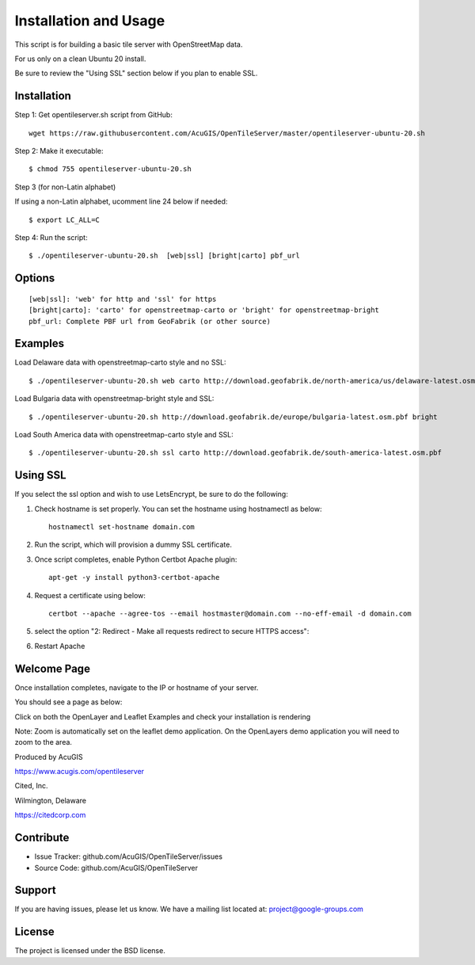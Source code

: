 Installation and Usage
===========================

This script is for building a basic tile server with OpenStreetMap data.

For us only on a clean Ubuntu 20 install.

Be sure to review the "Using SSL" section below if you plan to enable SSL.

Installation
------------

Step 1: Get opentileserver.sh script from GitHub::

    wget https://raw.githubusercontent.com/AcuGIS/OpenTileServer/master/opentileserver-ubuntu-20.sh

Step 2: Make it executable::

    $ chmod 755 opentileserver-ubuntu-20.sh

Step 3 (for non-Latin alphabet)

If using a non-Latin alphabet, ucomment line 24 below if needed::

    $ export LC_ALL=C

Step 4: Run the script::

$ ./opentileserver-ubuntu-20.sh  [web|ssl] [bright|carto] pbf_url

Options
-------   
    
::

    [web|ssl]: 'web' for http and 'ssl' for https
    [bright|carto]: 'carto' for openstreetmap-carto or 'bright' for openstreetmap-bright
    pbf_url: Complete PBF url from GeoFabrik (or other source)

Examples
-----------

Load Delaware data with openstreetmap-carto style and no SSL::

    $ ./opentileserver-ubuntu-20.sh web carto http://download.geofabrik.de/north-america/us/delaware-latest.osm.pbf 

Load Bulgaria data with openstreetmap-bright style and SSL::
    
    $ ./opentileserver-ubuntu-20.sh http://download.geofabrik.de/europe/bulgaria-latest.osm.pbf bright

Load South America data with openstreetmap-carto style and SSL::

    $ ./opentileserver-ubuntu-20.sh ssl carto http://download.geofabrik.de/south-america-latest.osm.pbf


Using SSL
-----------------

If you select the ssl option and wish to use LetsEncrypt, be sure to do the following:

1.  Check hostname is set properly.  You can set the hostname using hostnamectl as below::

       hostnamectl set-hostname domain.com

2.  Run the script, which will provision a dummy SSL certificate.

3.  Once script completes, enable Python Certbot Apache plugin::

       apt-get -y install python3-certbot-apache

4.  Request a certificate using below::

       certbot --apache --agree-tos --email hostmaster@domain.com --no-eff-email -d domain.com

5. select the option "2: Redirect - Make all requests redirect to secure HTTPS access"::
   
6. Restart Apache



Welcome Page
------------

Once installation completes, navigate to the IP or hostname of your server.

You should see a page as below:

.. image:: OpenStreetMap-Server.png


Click on both the OpenLayer and Leaflet Examples and check your installation is rendering

Note: Zoom is automatically set on the leaflet demo application.  On the OpenLayers demo application you will need to zoom to the area.


Produced by AcuGIS 

https://www.acugis.com/opentileserver

Cited, Inc. 

Wilmington, Delaware

https://citedcorp.com



Contribute
----------

- Issue Tracker: github.com/AcuGIS/OpenTileServer/issues
- Source Code: github.com/AcuGIS/OpenTileServer

Support
-------

If you are having issues, please let us know.
We have a mailing list located at: project@google-groups.com

License
-------

The project is licensed under the BSD license.
